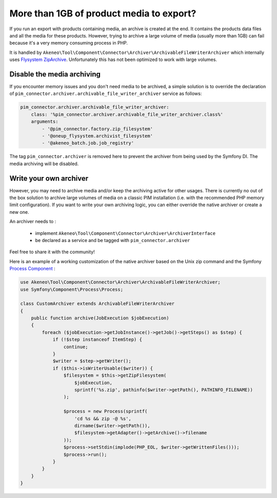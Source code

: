 More than 1GB of product media to export?
-----------------------------------------

If you run an export with products containing media, an archive is created at the end. It contains the products data files and all the media for these products.
However, trying to archive a large volume of media (usually more than 1GB) can fail because it's a very memory consuming process in PHP.

It is handled by ``Akeneo\Tool\Component\Connector\Archiver\ArchivableFileWriterArchiver`` which internally uses `Flysystem ZipArchive`_. Unfortunately this has not been optimized to work with large volumes.

.. _`Flysystem ZipArchive`: https://github.com/thephpleague/flysystem-ziparchive

Disable the media archiving
===========================

If you encounter memory issues and you don't need media to be archived, a simple solution is to override the declaration of ``pim_connector.archiver.archivable_file_writer_archiver`` service as follows:

.. code-block:: yaml

    pim_connector.archiver.archivable_file_writer_archiver:
        class: '%pim_connector.archiver.archivable_file_writer_archiver.class%'
        arguments:
            - '@pim_connector.factory.zip_filesystem'
            - '@oneup_flysystem.archivist_filesystem'
            - '@akeneo_batch.job.job_registry'

The tag ``pim_connector.archiver`` is removed here to prevent the archiver from being used by the Symfony DI. The media archiving will be disabled.

Write your own archiver
=======================

However, you may need to archive media and/or keep the archiving active for other usages.
There is currently no out of the box solution to archive large volumes of media on a classic PIM installation (i.e. with the recommended PHP memory limit configuration).
If you want to write your own archiving logic, you can either override the native archiver or create a new one.

An archiver needs to :

    - implement ``Akeneo\Tool\Component\Connector\Archiver\ArchiverInterface``
    - be declared as a service and be tagged with ``pim_connector.archiver``

Feel free to share it with the community!

Here is an example of a working customization of the native archiver based on the Unix zip command and the Symfony `Process Component`_ :

.. _`Process Component`: https://symfony.com/doc/5.4/components/process.html

.. code-block:: php

    use Akeneo\Tool\Component\Connector\Archiver\ArchivableFileWriterArchiver;
    use Symfony\Component\Process\Process;

    class CustomArchiver extends ArchivableFileWriterArchiver
    {
        public function archive(JobExecution $jobExecution)
        {
            foreach ($jobExecution->getJobInstance()->getJob()->getSteps() as $step) {
                if (!$step instanceof ItemStep) {
                    continue;
                }
                $writer = $step->getWriter();
                if ($this->isWriterUsable($writer)) {
                    $filesystem = $this->getZipFilesystem(
                        $jobExecution,
                        sprintf('%s.zip', pathinfo($writer->getPath(), PATHINFO_FILENAME))
                    );

                    $process = new Process(sprintf(
                        'cd %s && zip -@ %s',
                        dirname($writer->getPath()),
                        $filesystem->getAdapter()->getArchive()->filename
                    ));
                    $process->setStdin(implode(PHP_EOL, $writer->getWrittenFiles()));
                    $process->run();
                }
            }
        }
    }
